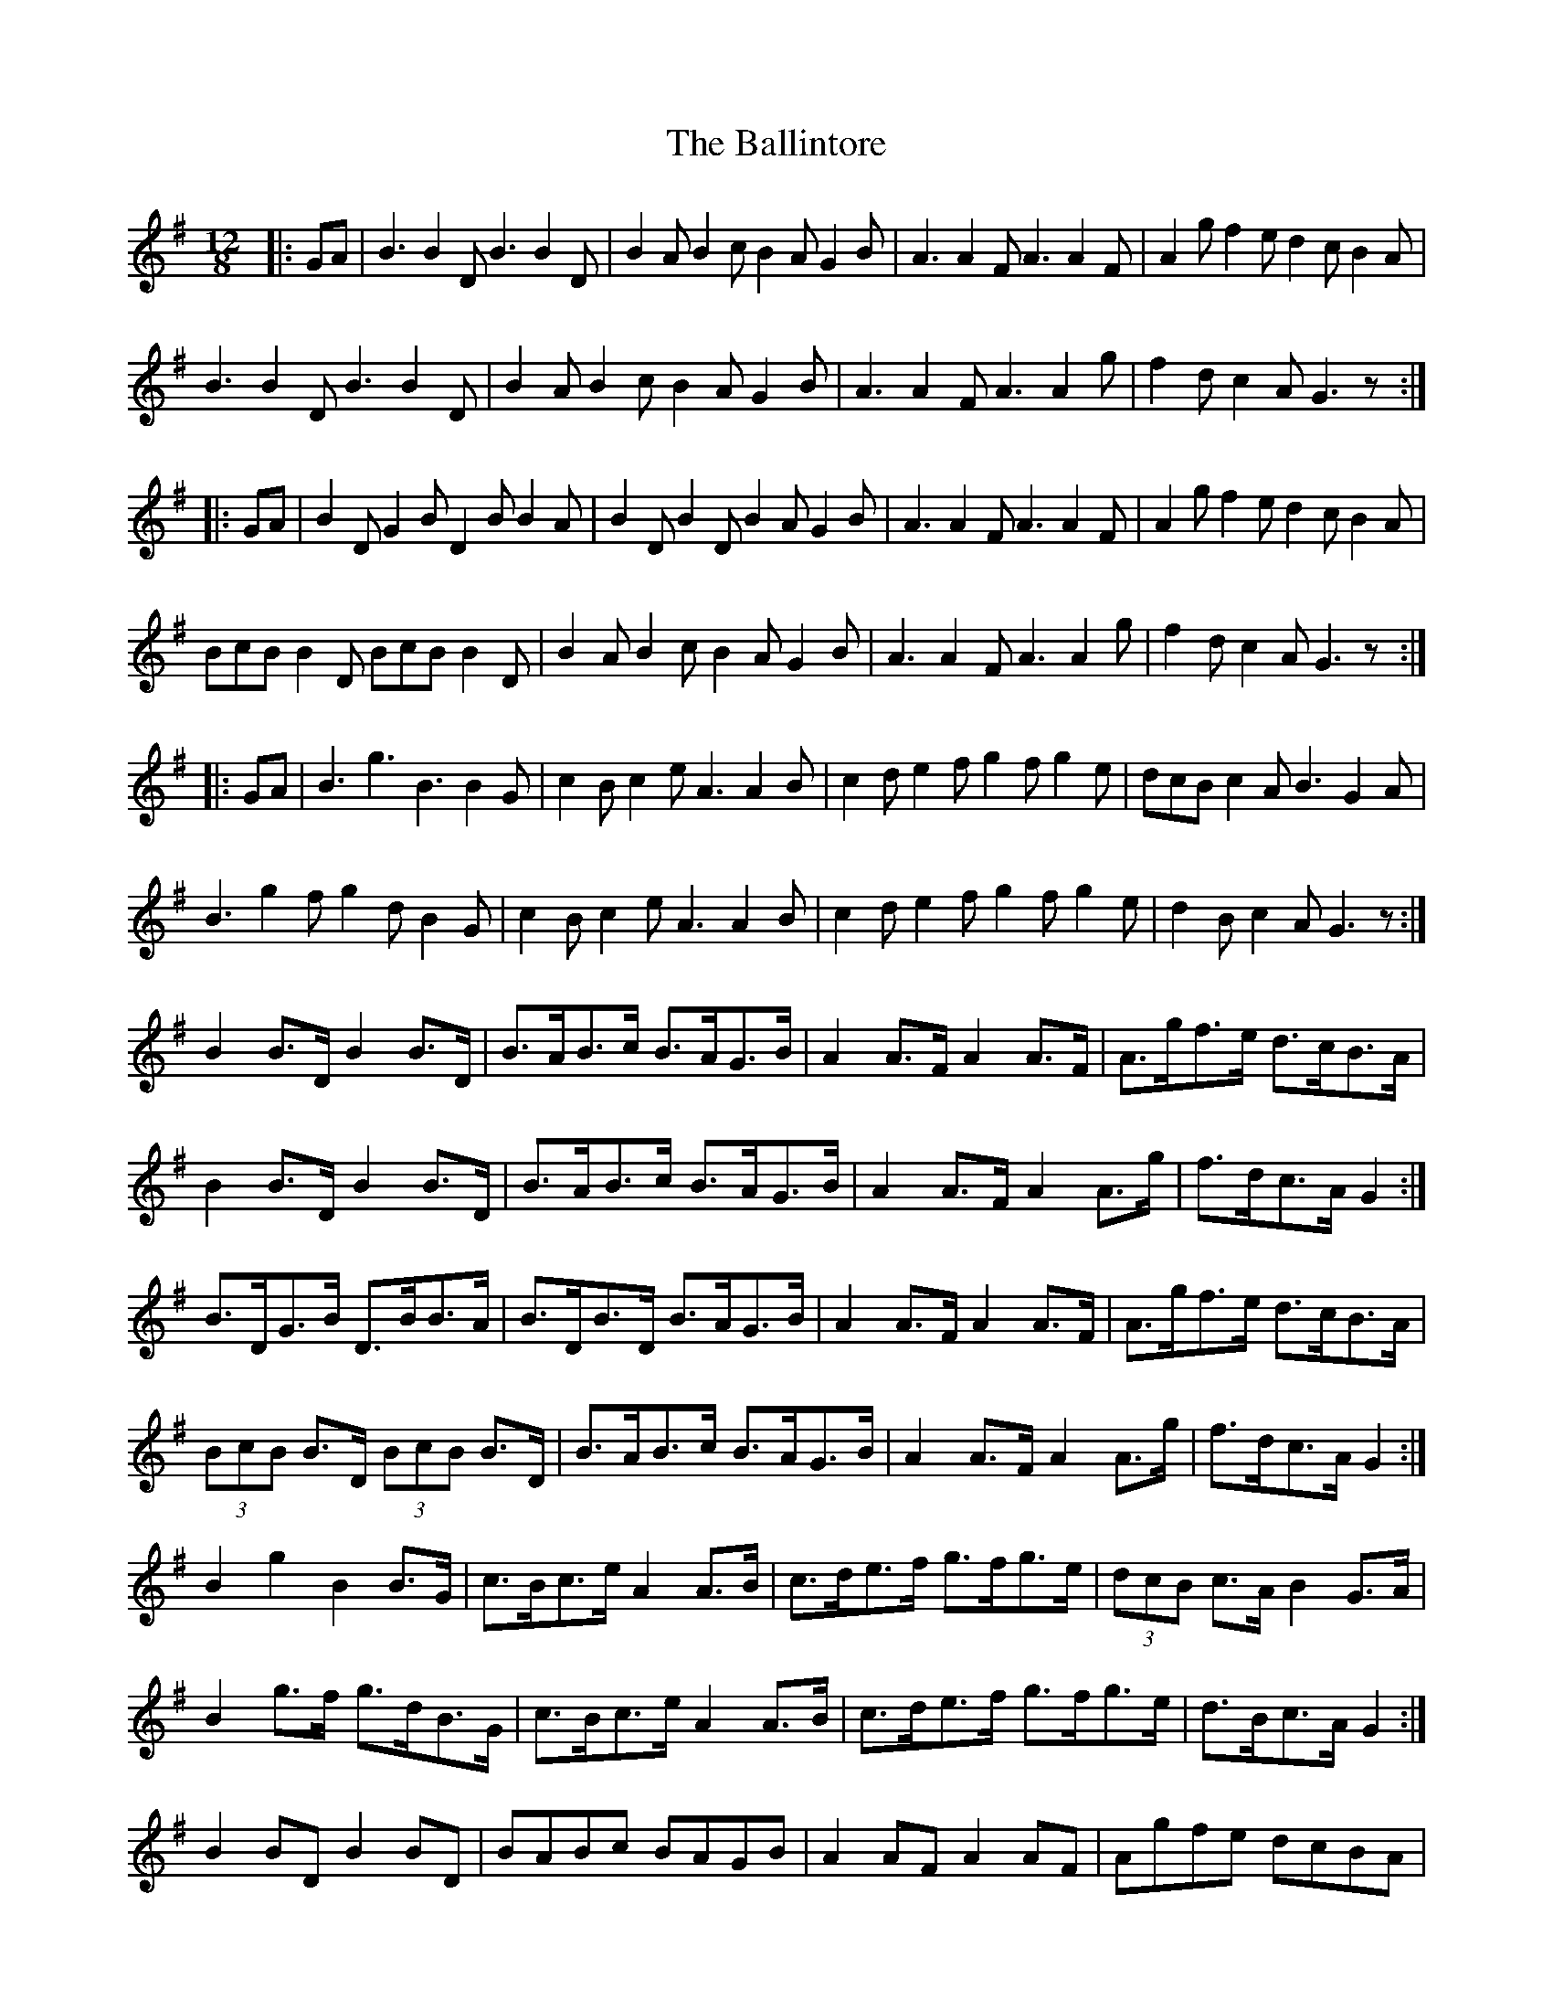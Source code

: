 X: 2452
T: Ballintore, The
R: slide
M: 12/8
K: Gmajor
|:GA|B3 B2D B3 B2D|B2A B2c B2A G2B|A3 A2F A3 A2F|A2g f2e d2c B2A|
B3 B2D B3 B2D|B2A B2c B2A G2B|A3 A2F A3 A2g|f2d c2A G3 z:|
|:GA|B2D G2B D2B B2A|B2D B2D B2A G2B|A3 A2F A3 A2F|A2g f2e d2c B2A|
BcB B2D BcB B2D|B2A B2c B2A G2B|A3 A2F A3 A2g|f2d c2A G3 z:|
|:GA|B3 g3 B3 B2G|c2B c2e A3 A2B|c2d e2f g2f g2e|dcB c2A B3 G2A|
B3 g2f g2d B2G|c2B c2e A3 A2B|c2d e2f g2f g2e|d2B c2A G3 z:|
B2 B>D B2 B>D|B>AB>c B>AG>B|A2 A>F A2 A>F|A>gf>e d>cB>A|
B2 B>D B2 B>D|B>AB>c B>AG>B|A2 A>F A2 A>g|f>dc>A G2:|
B>DG>B D>BB>A|B>DB>D B>AG>B|A2 A>F A2 A>F|A>gf>e d>cB>A|
(3BcB B>D (3BcB B>D|B>AB>c B>AG>B|A2 A>F A2 A>g|f>dc>A G2:|
B2 g2 B2 B>G|c>Bc>e A2 A>B|c>de>f g>fg>e|(3dcB c>A B2 G>A|
B2 g>f g>dB>G|c>Bc>e A2 A>B|c>de>f g>fg>e|d>Bc>A G2:|
B2 BD B2 BD|BABc BAGB|A2 AF A2 AF|Agfe dcBA|
B2 BD B2 BD|BABc BAGB|A2 AF A2 Ag|fdcA G2:|
BDGB DBBA|BDBD BAGB|A2 AF A2 AF|Agfe dcBA|
(3BcB BD (3BcB BD|BABc BAGB|A2 AF A2 Ag|fdcA G2:|
B2 g2 B2 BG|cBce A2 AB|cdef gfge|(3dcB cA B2 GA|
B2 gf gdBG|cBce A2 AB|cdef gfge|dBcA G2:|
|:B2 E E2 D B2 E G2 A|B2 E E2 D A2 D F2 A|
B2 E E2 D c2 A B2 G|1 A2 G F2 G A2 D G2 A:|2 A2 G F2 G A2 c B2 A||
|:g3 g2 f d2 g g3|d2 g g3 d2 e f2 d|
|:e2 B B3 e2 f g2 d|e2 B B3 d2 B A2 B|

